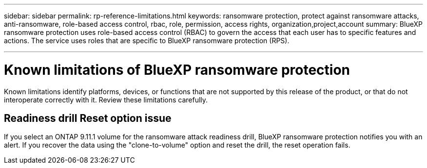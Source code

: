 ---
sidebar: sidebar
permalink: rp-reference-limitations.html
keywords: ransomware protection, protect against ransomware attacks, anti-ransomware, role-based access control, rbac, role, permission, access rights, organization,project,account
summary: BlueXP ransomware protection uses role-based access control (RBAC) to govern the access that each user has to specific features and actions. The service uses roles that are specific to BlueXP ransomware protection (RPS).

---

= Known limitations of BlueXP ransomware protection
:hardbreaks:
:icons: font
:imagesdir: ./media/

[.lead]
Known limitations identify platforms, devices, or functions that are not supported by this release of the product, or that do not interoperate correctly with it. Review these limitations carefully.

== Readiness drill Reset option issue

If you select an ONTAP 9.11.1 volume for the ransomware attack readiness drill, BlueXP ransomware protection notifies you with an alert. If you recover the data using the "clone-to-volume" option and reset the drill, the reset operation fails.
